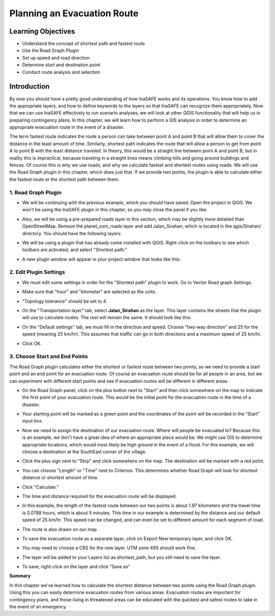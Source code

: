 Planning an Evacuation Route
============================

Learning Objectives
--------------------
* Understand the concept of shortest path and fastest route
* Use the Road Graph Plugin
* Set up speed and road direction
* Determine start and destination point
* Conduct route analysis and selection

Introduction
-------------
By now you should have a pretty good understanding of how InaSAFE works and its operations.  You know how to add the appropriate layers, and how to define keywords to the layers so that InaSAFE can recognize them appropriately.  Now that we can use InaSAFE effectively to run scenario analyses, we will look at other QGIS functionality that will help us in preparing contingency plans.  In this chapter, we will learn how to perform a GIS analysis in order to determine an appropriate evacuation route in the event of a disaster.

The term fastest route indicates the route a person can take between point A and point B that will allow them to cover the distance in the least amount of time.  Similarly, shortest path indicates the route that will allow a person to get from point A to point B with the least distance traveled.  In theory, this would be a straight line between point A and point B, but in reality this is impractical, because traveling in a straight lines means climbing hills and going around buildings and fences.  Of course this is why we use roads, and why we calculate fastest and shortest routes using roads.  We will use the Road Graph plugin in this chapter, which does just that.  If we provide two points, the plugin is able to calculate either the fastest route or the shortest path between them.

1.  Road Graph Plugin
.....................
* We will be continuing with the previous example, which you should have saved.  Open the project in QGIS.  We won't be using the InaSAFE plugin in this chapter, so you may close the panel if you like.
* Also, we will be using a pre-prepared roads layer in this section, which may be slightly more detailed than OpenStreetMap.  Remove the planet_osm_roads layer and add Jalan_Sirahan, which is located in the qgis/Sirahan/ directory.  You should have the following layers:

  .. image:: /static/tutorial/intermediate-analysis/4_layer.png
  
* We will be using a plugin that has already come installed with QGIS.  Right-click on the toolbars to see which toolbars are activated, and select "Shortest path."

  .. image:: /static/tutorial/intermediate-analysis/4_shortestpath.png
  
* A new plugin window will appear in your project window that looks like this:

  .. image:: /static/tutorial/intermediate-analysis/4_shortestpathbox.png

2.  Edit Plugin Settings
........................
* We must edit some settings in order for the "Shortest path" plugin to work.  Go to Vector  Road graph  Settings.

  .. image:: /static/tutorial/intermediate-analysis/4_vector.png
  
* Make sure that "hour" and "kilometer" are selected as the units.
* "Topology tolerance" should be set to 4.
* On the "Transportation layer" tab, select **Jalan_Sirahan** as the layer.  This layer contains the streets that the plugin will use to calculate routes.  The rest will remain the same.  It should look like this:

  .. image:: /static/tutorial/intermediate-analysis/4_roadgraph1.png
  
* On the "Default settings" tab, we must fill in the direction and speed.  Choose "two-way direction" and 25 for the speed (meaning 25 km/hr).  This assumes that traffic can go in both directions and a maximum speed of 25 km/hr.

  .. image:: /static/tutorial/intermediate-analysis/4_roadgraph2.png
  
* Click OK.

3.  Choose Start and End Points
...............................
The Road Graph plugin calculates either the shortest or fastest route between two points, so we need to provide a start point and an end point for an evacuation route.  Of course an evacuation route should be for all people in an area, but we can experiment with different start points and see if evacuation routes will be different in different areas.

* On the Road Graph panel, click on the plus button next to "Start" and then click somewhere on the map to indicate the first point of your evacuation route.  This would be the initial point for the evacuation route in the time of a disaster.

  .. image:: /static/tutorial/intermediate-analysis/4_start.png

* Your starting point will be marked as a green point and the coordinates of the point will be recorded in the "Start" input box.
* Now we need to assign the destination of our evacuation route.  Where will people be evacuated to?  Because this is an example, we don't have a great idea of where an appropriate place would be.  We might use GIS to determine appropriate locations, which would most likely be high ground in the event of a flood.  For this example, we will choose a destination at the SouthEast corner of the village.
* Click the plus sign next to "Stop" and click somewhere on the map.  The destination will be marked with a red point.

  .. image:: /static/tutorial/intermediate-analysis/4_stop.png
  
* You can choose "Length" or "Time" next to Criterion.  This determines whether Road Graph will look for shortest distance or shortest amount of time.
* Click "Calculate."
* The time and distance required for the evacuation route will be displayed.

  .. image:: /static/tutorial/intermediate-analysis/4_length.png
  
* In this example, the length of the fastest route between our two points is about 1.97 kilometers and the travel time is 0.0788 hours, which is about 5 minutes.  This time in our example is determined by the distance and our default speed of 25 km/hr.  This speed can be changed, and can even be set to different amount for each segment of road.
* The route is also drawn on our map

  .. image:: /static/tutorial/intermediate-analysis/4_route.png
  
* To save the evacuation route as a separate layer, click on Export  New temporary layer, and click OK.

  .. image:: /static/tutorial/intermediate-analysis/4_exportfeature.png
  
* You may need to choose a CRS for the new layer.  UTM zone 49S should work fine.
* The layer will be added to your Layers list as shortest_path, but you still need to save the layer.
* To save, right-click on the layer and click "Save as"
 
**Summary**

In this chapter we've learned how to calculate the shortest distance between two points using the Road Graph plugin.  Using this you can easily determine evacuation routes from various areas.  Evacuation routes are important for contingency plans, and those living in threatened areas can be educated with the quickest and safest routes to take in the event of an emergency.
